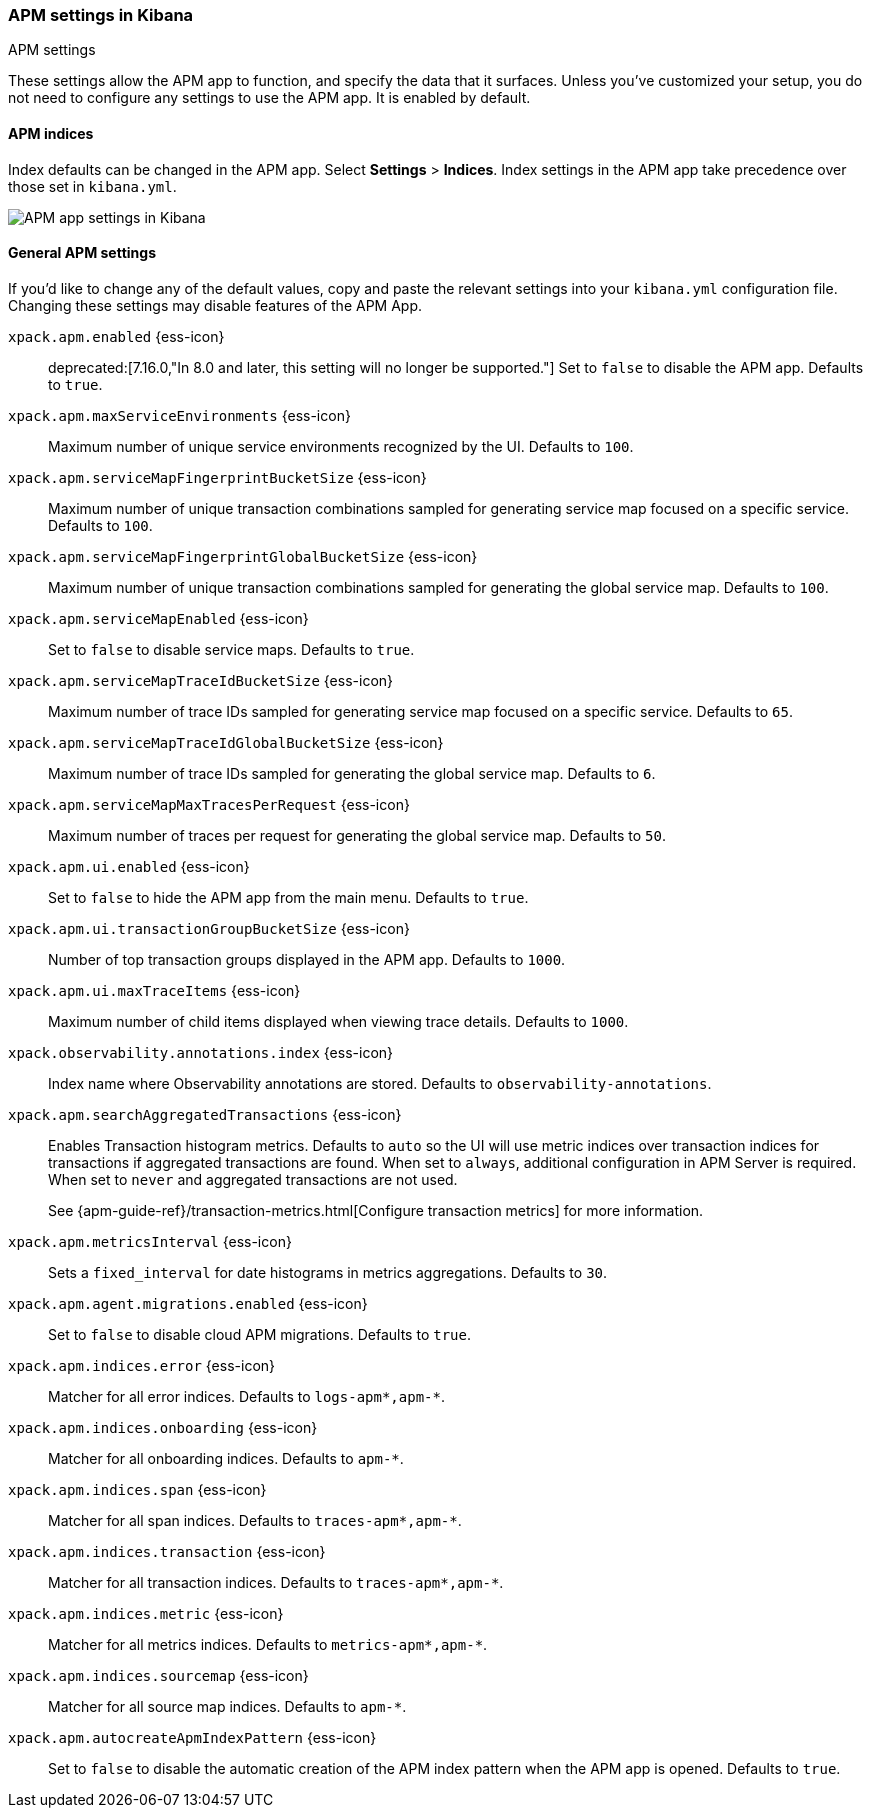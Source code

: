 [role="xpack"]
[[apm-settings-kb]]
=== APM settings in Kibana
++++
<titleabbrev>APM settings</titleabbrev>
++++

ifeval::[{branch} == 7.x]
:apm-server-ref:       https://www.elastic.co/guide/en/apm/server/master
:apm-overview-ref-v:   https://www.elastic.co/guide/en/apm/get-started/master
endif::[]

These settings allow the APM app to function, and specify the data that it surfaces.
Unless you've customized your setup,
you do not need to configure any settings to use the APM app.
It is enabled by default.

[float]
[[apm-indices-settings-kb]]
==== APM indices

// This content is reused in the APM app documentation.
// Any changes made in this file will be seen there as well.
// tag::apm-indices-settings[]

Index defaults can be changed in the APM app. Select **Settings** > **Indices**.
Index settings in the APM app take precedence over those set in `kibana.yml`.

[role="screenshot"]
image::settings/images/apm-settings.png[APM app settings in Kibana]

// end::apm-indices-settings[]

[float]
[[general-apm-settings-kb]]
==== General APM settings

// This content is reused in the APM app documentation.
// Any changes made in this file will be seen there as well.
// tag::general-apm-settings[]

If you'd like to change any of the default values,
copy and paste the relevant settings into your `kibana.yml` configuration file.
Changing these settings may disable features of the APM App.

`xpack.apm.enabled` {ess-icon}::
deprecated:[7.16.0,"In 8.0 and later, this setting will no longer be supported."]
Set to `false` to disable the APM app. Defaults to `true`.

`xpack.apm.maxServiceEnvironments` {ess-icon}::
Maximum number of unique service environments recognized by the UI. Defaults to `100`.

`xpack.apm.serviceMapFingerprintBucketSize` {ess-icon}::
Maximum number of unique transaction combinations sampled for generating service map focused on a specific service. Defaults to `100`.

`xpack.apm.serviceMapFingerprintGlobalBucketSize` {ess-icon}::
Maximum number of unique transaction combinations sampled for generating the global service map. Defaults to `100`.

`xpack.apm.serviceMapEnabled` {ess-icon}::
Set to `false` to disable service maps. Defaults to `true`.

`xpack.apm.serviceMapTraceIdBucketSize` {ess-icon}::
Maximum number of trace IDs sampled for generating service map focused on a specific service. Defaults to `65`.

`xpack.apm.serviceMapTraceIdGlobalBucketSize` {ess-icon}::
Maximum number of trace IDs sampled for generating the global service map. Defaults to `6`.

`xpack.apm.serviceMapMaxTracesPerRequest` {ess-icon}::
Maximum number of traces per request for generating the global service map. Defaults to `50`.

`xpack.apm.ui.enabled` {ess-icon}::
Set to `false` to hide the APM app from the main menu. Defaults to `true`.

`xpack.apm.ui.transactionGroupBucketSize` {ess-icon}::
Number of top transaction groups displayed in the APM app. Defaults to `1000`.

`xpack.apm.ui.maxTraceItems` {ess-icon}::
Maximum number of child items displayed when viewing trace details. Defaults to `1000`.

`xpack.observability.annotations.index` {ess-icon}::
Index name where Observability annotations are stored. Defaults to `observability-annotations`.

`xpack.apm.searchAggregatedTransactions` {ess-icon}::
Enables Transaction histogram metrics. Defaults to `auto` so the UI will use metric indices over transaction indices for transactions if aggregated transactions are found. When set to `always`, additional configuration in APM Server is required. When set to `never` and aggregated transactions are not used. 
+
See {apm-guide-ref}/transaction-metrics.html[Configure transaction metrics] for more information.

`xpack.apm.metricsInterval` {ess-icon}::
Sets a `fixed_interval` for date histograms in metrics aggregations. Defaults to `30`.

`xpack.apm.agent.migrations.enabled` {ess-icon}::
Set to `false` to disable cloud APM migrations. Defaults to `true`.

`xpack.apm.indices.error` {ess-icon}::
Matcher for all error indices. Defaults to `logs-apm*,apm-*`.

`xpack.apm.indices.onboarding` {ess-icon}::
Matcher for all onboarding indices. Defaults to `apm-*`.

`xpack.apm.indices.span` {ess-icon}::
Matcher for all span indices. Defaults to `traces-apm*,apm-*`.

`xpack.apm.indices.transaction` {ess-icon}::
Matcher for all transaction indices. Defaults to `traces-apm*,apm-*`.

`xpack.apm.indices.metric` {ess-icon}::
Matcher for all metrics indices. Defaults to `metrics-apm*,apm-*`.

`xpack.apm.indices.sourcemap` {ess-icon}::
Matcher for all source map indices. Defaults to `apm-*`.

`xpack.apm.autocreateApmIndexPattern` {ess-icon}::
Set to `false` to disable the automatic creation of the APM index pattern when the APM app is opened. Defaults to `true`.

// end::general-apm-settings[]